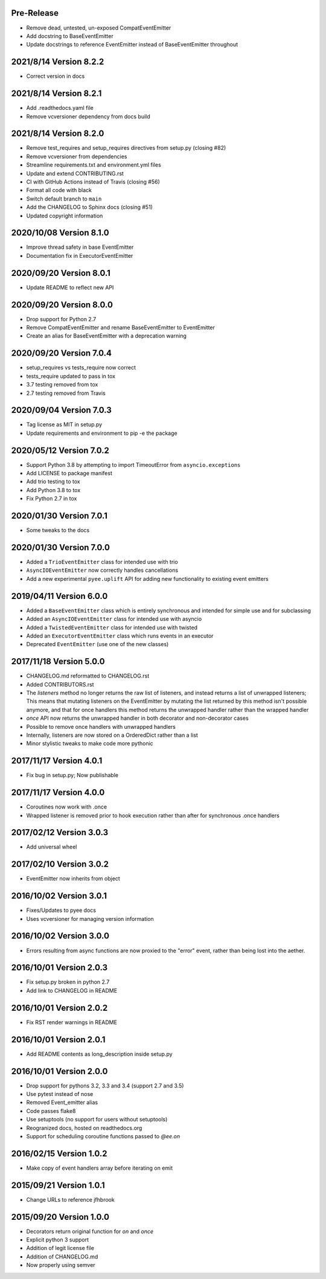 Pre-Release
-----------

- Remove dead, untested, un-exposed CompatEventEmitter
- Add docstring to BaseEventEmitter
- Update docstrings to reference EventEmitter instead of BaseEventEmitter
  throughout

2021/8/14 Version 8.2.2
-----------------------

- Correct version in docs

2021/8/14 Version 8.2.1
-----------------------

- Add .readthedocs.yaml file
- Remove vcversioner dependency from docs build


2021/8/14 Version 8.2.0
-----------------------

- Remove test_requires and setup_requires directives from setup.py (closing #82)
- Remove vcversioner from dependencies
- Streamline requirements.txt and environment.yml files
- Update and extend CONTRIBUTING.rst
- CI with GitHub Actions instead of Travis (closing #56)
- Format all code with black
- Switch default branch to ``main``
- Add the CHANGELOG to Sphinx docs (closing #51)
- Updated copyright information

2020/10/08 Version 8.1.0
------------------------
- Improve thread safety in base EventEmitter
- Documentation fix in ExecutorEventEmitter

2020/09/20 Version 8.0.1
------------------------
- Update README to reflect new API

2020/09/20 Version 8.0.0
------------------------
- Drop support for Python 2.7
- Remove CompatEventEmitter and rename BaseEventEmitter to EventEmitter
- Create an alias for BaseEventEmitter with a deprecation warning

2020/09/20 Version 7.0.4
------------------------
- setup_requires vs tests_require now correct
- tests_require updated to pass in tox
- 3.7 testing removed from tox
- 2.7 testing removed from Travis

2020/09/04 Version 7.0.3
------------------------
- Tag license as MIT in setup.py
- Update requirements and environment to pip -e the package

2020/05/12 Version 7.0.2
------------------------
- Support Python 3.8 by attempting to import TimeoutError from
  ``asyncio.exceptions``
- Add LICENSE to package manifest
- Add trio testing to tox
- Add Python 3.8 to tox
- Fix Python 2.7 in tox

2020/01/30 Version 7.0.1
------------------------
- Some tweaks to the docs

2020/01/30 Version 7.0.0
------------------------
- Added a ``TrioEventEmitter`` class for intended use with trio
- ``AsyncIOEventEmitter`` now correctly handles cancellations
- Add a new experimental ``pyee.uplift`` API for adding new functionality to
  existing event emitters

2019/04/11 Version 6.0.0
------------------------
- Added a ``BaseEventEmitter`` class which is entirely synchronous and
  intended for simple use and for subclassing
- Added an ``AsyncIOEventEmitter`` class for intended use with asyncio
- Added a ``TwistedEventEmitter`` class for intended use with twisted
- Added an ``ExecutorEventEmitter`` class which runs events in an executor
- Deprecated ``EventEmitter`` (use one of the new classes)


2017/11/18 Version 5.0.0
------------------------

- CHANGELOG.md reformatted to CHANGELOG.rst
- Added CONTRIBUTORS.rst
- The `listeners` method no longer returns the raw list of listeners, and
  instead returns a list of unwrapped listeners; This means that mutating
  listeners on the EventEmitter by mutating the list returned by
  this method isn't possible anymore, and that for once handlers this method
  returns the unwrapped handler rather than the wrapped handler
- `once` API now returns the unwrapped handler in both decorator and
  non-decorator cases
- Possible to remove once handlers with unwrapped handlers
- Internally, listeners are now stored on a OrderedDict rather than a list
- Minor stylistic tweaks to make code more pythonic

2017/11/17 Version 4.0.1
------------------------

- Fix bug in setup.py; Now publishable

2017/11/17 Version 4.0.0
------------------------

- Coroutines now work with .once
- Wrapped listener is removed prior to hook execution rather than after for
  synchronous .once handlers

2017/02/12 Version 3.0.3
------------------------

- Add universal wheel

2017/02/10 Version 3.0.2
------------------------

- EventEmitter now inherits from object

2016/10/02 Version 3.0.1
------------------------

- Fixes/Updates to pyee docs
- Uses vcversioner for managing version information

2016/10/02 Version 3.0.0
------------------------

- Errors resulting from async functions are now proxied to the "error"
  event, rather than being lost into the aether.

2016/10/01 Version 2.0.3
------------------------

- Fix setup.py broken in python 2.7
- Add link to CHANGELOG in README

2016/10/01 Version 2.0.2
------------------------

- Fix RST render warnings in README

2016/10/01 Version 2.0.1
------------------------

- Add README contents as long\_description inside setup.py

2016/10/01 Version 2.0.0
------------------------

- Drop support for pythons 3.2, 3.3 and 3.4 (support 2.7 and 3.5)
- Use pytest instead of nose
- Removed Event\_emitter alias
- Code passes flake8
- Use setuptools (no support for users without setuptools)
- Reogranized docs, hosted on readthedocs.org
- Support for scheduling coroutine functions passed to `@ee.on`

2016/02/15 Version 1.0.2
------------------------

- Make copy of event handlers array before iterating on emit

2015/09/21 Version 1.0.1
------------------------

- Change URLs to reference jfhbrook

2015/09/20 Version 1.0.0
------------------------

- Decorators return original function for `on` and `once`
- Explicit python 3 support
- Addition of legit license file
- Addition of CHANGELOG.md
- Now properly using semver
